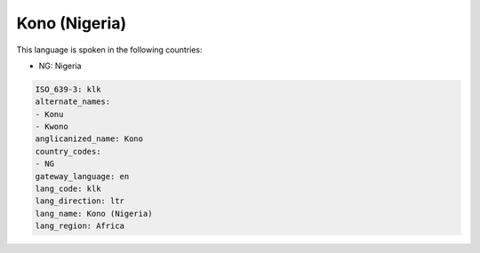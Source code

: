 .. _klk:

Kono (Nigeria)
==============

This language is spoken in the following countries:

* NG: Nigeria

.. code-block:: yaml

    ISO_639-3: klk
    alternate_names:
    - Konu
    - Kwono
    anglicanized_name: Kono
    country_codes:
    - NG
    gateway_language: en
    lang_code: klk
    lang_direction: ltr
    lang_name: Kono (Nigeria)
    lang_region: Africa
    
